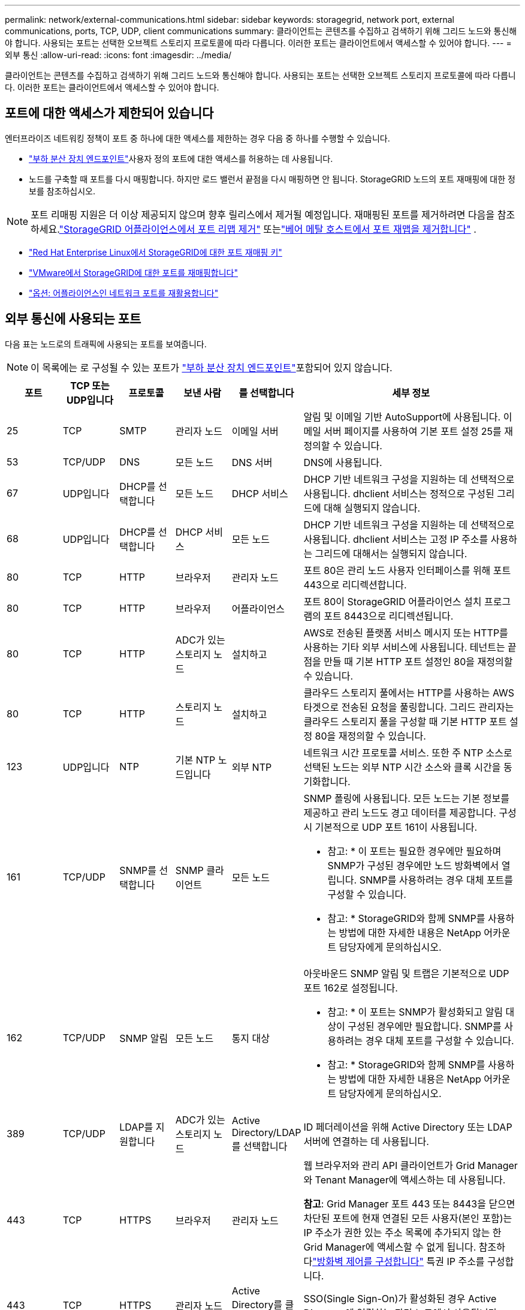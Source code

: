 ---
permalink: network/external-communications.html 
sidebar: sidebar 
keywords: storagegrid, network port, external communications, ports, TCP, UDP, client communications 
summary: 클라이언트는 콘텐츠를 수집하고 검색하기 위해 그리드 노드와 통신해야 합니다. 사용되는 포트는 선택한 오브젝트 스토리지 프로토콜에 따라 다릅니다. 이러한 포트는 클라이언트에서 액세스할 수 있어야 합니다. 
---
= 외부 통신
:allow-uri-read: 
:icons: font
:imagesdir: ../media/


[role="lead"]
클라이언트는 콘텐츠를 수집하고 검색하기 위해 그리드 노드와 통신해야 합니다. 사용되는 포트는 선택한 오브젝트 스토리지 프로토콜에 따라 다릅니다. 이러한 포트는 클라이언트에서 액세스할 수 있어야 합니다.



== 포트에 대한 액세스가 제한되어 있습니다

엔터프라이즈 네트워킹 정책이 포트 중 하나에 대한 액세스를 제한하는 경우 다음 중 하나를 수행할 수 있습니다.

* link:../admin/configuring-load-balancer-endpoints.html["부하 분산 장치 엔드포인트"]사용자 정의 포트에 대한 액세스를 허용하는 데 사용됩니다.
* 노드를 구축할 때 포트를 다시 매핑합니다. 하지만 로드 밸런서 끝점을 다시 매핑하면 안 됩니다. StorageGRID 노드의 포트 재매핑에 대한 정보를 참조하십시오.



NOTE: 포트 리매핑 지원은 더 이상 제공되지 않으며 향후 릴리스에서 제거될 예정입니다. 재매핑된 포트를 제거하려면 다음을 참조하세요.link:../maintain/removing-port-remaps.html["StorageGRID 어플라이언스에서 포트 리맵 제거"] 또는link:../maintain/removing-port-remaps-on-bare-metal-hosts.html["베어 메탈 호스트에서 포트 재맵을 제거합니다"] .

* link:../swnodes/creating-node-configuration-files.html["Red Hat Enterprise Linux에서 StorageGRID에 대한 포트 재매핑 키"]
* link:../swnodes/deploying-storagegrid-node-as-virtual-machine.html#vmware-remap-ports["VMware에서 StorageGRID에 대한 포트를 재매핑합니다"]
* https://docs.netapp.com/us-en/storagegrid-appliances/installconfig/optional-remapping-network-ports-for-appliance.html["옵션: 어플라이언스인 네트워크 포트를 재활용합니다"^]




== 외부 통신에 사용되는 포트

다음 표는 노드로의 트래픽에 사용되는 포트를 보여줍니다.


NOTE: 이 목록에는 로 구성될 수 있는 포트가 link:../admin/configuring-load-balancer-endpoints.html["부하 분산 장치 엔드포인트"]포함되어 있지 않습니다.

[cols="1a,1a,1a,1a,1a,4a"]
|===
| 포트 | TCP 또는 UDP입니다 | 프로토콜 | 보낸 사람 | 를 선택합니다 | 세부 정보 


 a| 
25
 a| 
TCP
 a| 
SMTP
 a| 
관리자 노드
 a| 
이메일 서버
 a| 
알림 및 이메일 기반 AutoSupport에 사용됩니다. 이메일 서버 페이지를 사용하여 기본 포트 설정 25를 재정의할 수 있습니다.



 a| 
53
 a| 
TCP/UDP
 a| 
DNS
 a| 
모든 노드
 a| 
DNS 서버
 a| 
DNS에 사용됩니다.



 a| 
67
 a| 
UDP입니다
 a| 
DHCP를 선택합니다
 a| 
모든 노드
 a| 
DHCP 서비스
 a| 
DHCP 기반 네트워크 구성을 지원하는 데 선택적으로 사용됩니다. dhclient 서비스는 정적으로 구성된 그리드에 대해 실행되지 않습니다.



 a| 
68
 a| 
UDP입니다
 a| 
DHCP를 선택합니다
 a| 
DHCP 서비스
 a| 
모든 노드
 a| 
DHCP 기반 네트워크 구성을 지원하는 데 선택적으로 사용됩니다. dhclient 서비스는 고정 IP 주소를 사용하는 그리드에 대해서는 실행되지 않습니다.



 a| 
80
 a| 
TCP
 a| 
HTTP
 a| 
브라우저
 a| 
관리자 노드
 a| 
포트 80은 관리 노드 사용자 인터페이스를 위해 포트 443으로 리디렉션합니다.



 a| 
80
 a| 
TCP
 a| 
HTTP
 a| 
브라우저
 a| 
어플라이언스
 a| 
포트 80이 StorageGRID 어플라이언스 설치 프로그램의 포트 8443으로 리디렉션됩니다.



 a| 
80
 a| 
TCP
 a| 
HTTP
 a| 
ADC가 있는 스토리지 노드
 a| 
설치하고
 a| 
AWS로 전송된 플랫폼 서비스 메시지 또는 HTTP를 사용하는 기타 외부 서비스에 사용됩니다. 테넌트는 끝점을 만들 때 기본 HTTP 포트 설정인 80을 재정의할 수 있습니다.



 a| 
80
 a| 
TCP
 a| 
HTTP
 a| 
스토리지 노드
 a| 
설치하고
 a| 
클라우드 스토리지 풀에서는 HTTP를 사용하는 AWS 타겟으로 전송된 요청을 풀링합니다. 그리드 관리자는 클라우드 스토리지 풀을 구성할 때 기본 HTTP 포트 설정 80을 재정의할 수 있습니다.



 a| 
123
 a| 
UDP입니다
 a| 
NTP
 a| 
기본 NTP 노드입니다
 a| 
외부 NTP
 a| 
네트워크 시간 프로토콜 서비스. 또한 주 NTP 소스로 선택된 노드는 외부 NTP 시간 소스와 클록 시간을 동기화합니다.



 a| 
161
 a| 
TCP/UDP
 a| 
SNMP를 선택합니다
 a| 
SNMP 클라이언트
 a| 
모든 노드
 a| 
SNMP 폴링에 사용됩니다. 모든 노드는 기본 정보를 제공하고 관리 노드도 경고 데이터를 제공합니다. 구성 시 기본적으로 UDP 포트 161이 사용됩니다.

* 참고: * 이 포트는 필요한 경우에만 필요하며 SNMP가 구성된 경우에만 노드 방화벽에서 열립니다. SNMP를 사용하려는 경우 대체 포트를 구성할 수 있습니다.

* 참고: * StorageGRID와 함께 SNMP를 사용하는 방법에 대한 자세한 내용은 NetApp 어카운트 담당자에게 문의하십시오.



 a| 
162
 a| 
TCP/UDP
 a| 
SNMP 알림
 a| 
모든 노드
 a| 
통지 대상
 a| 
아웃바운드 SNMP 알림 및 트랩은 기본적으로 UDP 포트 162로 설정됩니다.

* 참고: * 이 포트는 SNMP가 활성화되고 알림 대상이 구성된 경우에만 필요합니다. SNMP를 사용하려는 경우 대체 포트를 구성할 수 있습니다.

* 참고: * StorageGRID와 함께 SNMP를 사용하는 방법에 대한 자세한 내용은 NetApp 어카운트 담당자에게 문의하십시오.



 a| 
389
 a| 
TCP/UDP
 a| 
LDAP를 지원합니다
 a| 
ADC가 있는 스토리지 노드
 a| 
Active Directory/LDAP를 선택합니다
 a| 
ID 페더레이션을 위해 Active Directory 또는 LDAP 서버에 연결하는 데 사용됩니다.



 a| 
443
 a| 
TCP
 a| 
HTTPS
 a| 
브라우저
 a| 
관리자 노드
 a| 
웹 브라우저와 관리 API 클라이언트가 Grid Manager와 Tenant Manager에 액세스하는 데 사용됩니다.

*참고*: Grid Manager 포트 443 또는 8443을 닫으면 차단된 포트에 현재 연결된 모든 사용자(본인 포함)는 IP 주소가 권한 있는 주소 목록에 추가되지 않는 한 Grid Manager에 액세스할 수 없게 됩니다. 참조하다link:../admin/configure-firewall-controls.html["방화벽 제어를 구성합니다"] 특권 IP 주소를 구성합니다.



 a| 
443
 a| 
TCP
 a| 
HTTPS
 a| 
관리자 노드
 a| 
Active Directory를 클릭합니다
 a| 
SSO(Single Sign-On)가 활성화된 경우 Active Directory에 연결하는 관리 노드에서 사용됩니다.



 a| 
443
 a| 
TCP
 a| 
HTTPS
 a| 
ADC가 있는 스토리지 노드
 a| 
설치하고
 a| 
AWS로 전송된 플랫폼 서비스 메시지 또는 HTTPS를 사용하는 기타 외부 서비스에 사용됩니다. 테넌트는 끝점을 만들 때 기본 HTTP 포트 설정인 443을 재정의할 수 있습니다.



 a| 
443
 a| 
TCP
 a| 
HTTPS
 a| 
스토리지 노드
 a| 
설치하고
 a| 
클라우드 스토리지 풀에서는 HTTPS를 사용하는 AWS 타겟으로 전송된 요청을 풀링합니다. 그리드 관리자는 클라우드 스토리지 풀을 구성할 때 기본 HTTPS 포트 설정 443을 재정의할 수 있습니다.



 a| 
5353
 a| 
UDP입니다
 a| 
mDNS
 a| 
모든 노드
 a| 
모든 노드
 a| 
설치, 확장, 복구 중에 전체 그리드 IP 변경과 기본 관리 노드 검색에 사용되는 멀티캐스트 DNS(mDNS) 서비스를 제공합니다.



 a| 
5696
 a| 
TCP
 a| 
KMIP
 a| 
어플라이언스
 a| 
킬로미터
 a| 
KMIP(Key Management Interoperability Protocol) 노드 암호화를 위해 구성된 어플라이언스에서 KMS(Key Management Server)로의 외부 트래픽(StorageGRID 어플라이언스 설치 프로그램의 KMS 구성 페이지에 다른 포트가 지정되지 않은 경우)



 a| 
8443
 a| 
TCP
 a| 
HTTPS
 a| 
브라우저
 a| 
관리자 노드
 a| 
선택 과목. 웹 브라우저와 관리 API 클라이언트가 Grid Manager에 액세스하는 데 사용됩니다. Grid Manager와 Tenant Manager 통신을 분리하는 데 사용할 수 있습니다.

*참고*: Grid Manager 포트 443 또는 8443을 닫으면 차단된 포트에 현재 연결된 모든 사용자(본인 포함)는 IP 주소가 권한 있는 주소 목록에 추가되지 않는 한 Grid Manager에 액세스할 수 없게 됩니다.  참조하다link:../admin/configure-firewall-controls.html["방화벽 제어를 구성합니다"] 특권 IP 주소를 구성합니다.



 a| 
8443
 a| 
TCP
 a| 
HTTPS
 a| 
브라우저
 a| 
어플라이언스
 a| 
웹 브라우저와 관리 API 클라이언트에서 StorageGRID Appliance Installer에 액세스하는 데 사용됩니다.

*참고*: 포트 443은 StorageGRID Appliance 설치 프로그램의 포트 8443으로 리디렉션됩니다.



 a| 
9022
 a| 
TCP
 a| 
SSH를 클릭합니다
 a| 
서비스 노트북
 a| 
어플라이언스
 a| 
지원 및 문제 해결을 위해 사전 구성 모드에서 StorageGRID 어플라이언스에 대한 액세스 권한을 부여합니다. 이 포트는 그리드 노드 간 또는 정상 작업 중에 액세스할 필요가 없습니다.



 a| 
9091
 a| 
TCP
 a| 
HTTPS
 a| 
외부 Grafana 서비스
 a| 
관리자 노드
 a| 
외부 Grafana 서비스에서 StorageGRID Prometheus 서비스에 안전하게 액세스하는 데 사용됩니다.

* 참고: * 이 포트는 인증서 기반 Prometheus 액세스가 활성화된 경우에만 필요합니다.



 a| 
9092
 a| 
TCP
 a| 
카프카
 a| 
ADC가 있는 스토리지 노드
 a| 
Kafka 클러스터
 a| 
Kafka 클러스터로 전송되는 플랫폼 서비스 메시지에 사용됩니다. 테넌트는 엔드포인트를 생성할 때 기본 Kafka 포트 설정인 9092를 재정의할 수 있습니다.



 a| 
9443
 a| 
TCP
 a| 
HTTPS
 a| 
브라우저
 a| 
관리자 노드
 a| 
선택 과목. 웹 브라우저와 관리 API 클라이언트가 테넌트 관리자에 액세스하는 데 사용됩니다. Grid Manager와 Tenant Manager 통신을 분리하는 데 사용할 수 있습니다.



 a| 
18082
 a| 
TCP
 a| 
HTTPS
 a| 
S3 클라이언트
 a| 
스토리지 노드
 a| 
S3 클라이언트 트래픽이 스토리지 노드(HTTPS)로 직접 연결됩니다.



 a| 
18084
 a| 
TCP
 a| 
HTTP
 a| 
S3 클라이언트
 a| 
스토리지 노드
 a| 
S3 클라이언트 트래픽이 스토리지 노드(HTTP)로 직접 연결됩니다.



 a| 
23000-23999 을 참조하십시오
 a| 
TCP
 a| 
HTTPS
 a| 
그리드 간 복제를 위한 소스 그리드의 모든 노드
 a| 
교차 그리드 복제를 위한 대상 그리드의 관리 노드 및 게이트웨이 노드
 a| 
이 포트 범위는 그리드 페더레이션 연결용으로 예약되어 있습니다. 지정된 접속의 두 그리드는 동일한 포트를 사용합니다.

|===